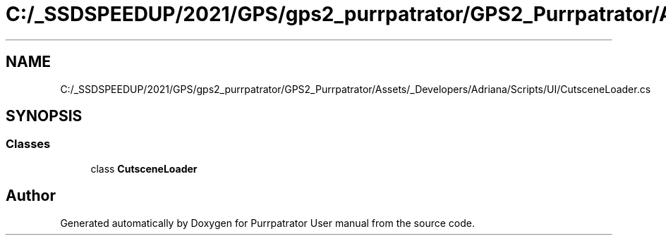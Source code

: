 .TH "C:/_SSDSPEEDUP/2021/GPS/gps2_purrpatrator/GPS2_Purrpatrator/Assets/_Developers/Adriana/Scripts/UI/CutsceneLoader.cs" 3 "Mon Apr 18 2022" "Purrpatrator User manual" \" -*- nroff -*-
.ad l
.nh
.SH NAME
C:/_SSDSPEEDUP/2021/GPS/gps2_purrpatrator/GPS2_Purrpatrator/Assets/_Developers/Adriana/Scripts/UI/CutsceneLoader.cs
.SH SYNOPSIS
.br
.PP
.SS "Classes"

.in +1c
.ti -1c
.RI "class \fBCutsceneLoader\fP"
.br
.in -1c
.SH "Author"
.PP 
Generated automatically by Doxygen for Purrpatrator User manual from the source code\&.
